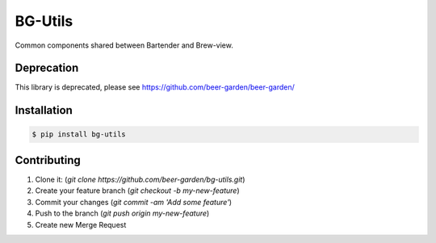 
========
BG-Utils
========

Common components shared between Bartender and Brew-view.

Deprecation
-----------
This library is deprecated, please see https://github.com/beer-garden/beer-garden/

|pypi| |travis| |codecov| |docs|

.. |pypi| image:: https://img.shields.io/pypi/v/bg-utils.svg
   :target: https://pypi.python.org/pypi/bg-utils
   :alt: PyPI

.. |travis| image:: https://img.shields.io/travis/beer-garden/bg-utils.svg
   :target: https://travis-ci.com/beer-garden/bg-utils?branch=master
   :alt: Build Status

.. |codecov| image:: https://codecov.io/gh/beer-garden/bg-utils/branch/master/graph/badge.svg
   :target: https://codecov.io/gh/beer-garden/bg-utils
   :alt: Code Coverage

.. |docs| image:: https://readthedocs.org/projects/bg-utils/badge/?version=latest
   :target: https://bg-utils.readthedocs.io/en/latest/?badge=latest
   :alt: Documentation Status

Installation
------------

.. code-block:: console

    $ pip install bg-utils

Contributing
------------

1. Clone it: (`git clone https://github.com/beer-garden/bg-utils.git`)
2. Create your feature branch (`git checkout -b my-new-feature`)
3. Commit your changes (`git commit -am 'Add some feature'`)
4. Push to the branch (`git push origin my-new-feature`)
5. Create new Merge Request

